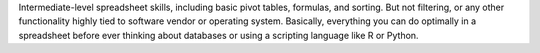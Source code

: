 Intermediate-level spreadsheet skills, including basic pivot tables, formulas, and sorting. But not filtering, or any other functionality highly tied to software vendor or operating system. Basically, everything you can do optimally in a spreadsheet before ever thinking about databases or using a scripting language like R or Python.
